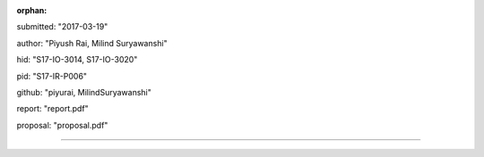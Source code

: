 :orphan:

submitted: "2017-03-19"

author: "Piyush Rai, Milind Suryawanshi"

hid: "S17-IO-3014, S17-IO-3020"

pid: "S17-IR-P006"

github: "piyurai, MilindSuryawanshi"

report: "report.pdf"

proposal: "proposal.pdf"

--------------------------------------------------------------------------------
